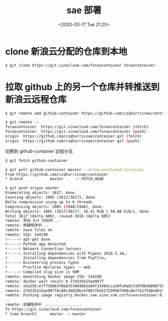 # -*- eval: (setq org-download-image-dir (concat default-directory "./static/sae 部署/")); -*-
:PROPERTIES:
:ID:       382C17A5-AE2F-446C-BA52-56481A7F7F77
:END:

#+DATE: <2020-03-17 Tue 21:25>
#+TITLE: sae 部署

* clone 新浪云分配的仓库到本地

  #+BEGIN_SRC sh
  $ git clone https://git.sinacloud.com/forwxcontainer forwxcontainer
  #+END_SRC

* 拉取 github 上的另一个仓库并转推送到新浪云远程仓库

  #+BEGIN_SRC sh
  $ git remote add github-container https://github.com/czqhurricnae/container.git
  #+END_SRC

  #+BEGIN_SRC sh
  $ git remote -v
  forwxcontainer  https://git.sinacloud.com/forwxcontainer (fetch)
  forwxcontainer  https://git.sinacloud.com/forwxcontainer (push)
  origin  https://github.com/czqhurricnae/container.git (fetch)
  origin  https://github.com/czqhurricnae/container.git (push)
  #+END_SRC

  切换到 github-container 远程分支.

  #+BEGIN_SRC sh
  $ git fetch github-container
  #+END_SRC

  #+BEGIN_SRC sh
  $ git pull github-container master --allow-unrelated-histories
  From https://github.com/czqhurricnae/container
  * branch            master     -> FETCH_HEAD
  #+END_SRC

  #+BEGIN_SRC sh
  $ git push origin master
  Enumerating objects: 3617, done.
  Counting objects: 100% (3617/3617), done.
  Delta compression using up to 8 threads
  Compressing objects: 100% (2948/2948), done.
  Writing objects: 100% (3617/3617), 16.41 MiB | 50.00 KiB/s, done.
  Total 3617 (delta 606), reused 3616 (delta 605)
  remote: 导出 Git 代码中...
  remote: 构建程序中...
  remote: Save files ok
  remote: VIA: 144198
  r-----> apt-get done
  r-----> Python app detected
  r-----> Network Connection Success
  r-----> Installing dependencies with Pipenv 2018.5.18…
  r       Installing dependencies from Pipfile…
  r-----> Discovering process types
  r       Procfile declares types -> web
  r-----> Compiled slug size is 99M
  remote: Generating docker image VIA: 144198
  remote: docker wait result 0 27d335e15ae907f
  remote: sha256:e7f739d63f6b8353469885a94f243b6cca10fa9a81fa970b48806f3844b94f5a
  remote: 27d335e15ae907f6c88c49820bc47081fbd227299987960c8b7fe175d8e96196
  remote: Pushing image registry.docker.sae.sina.com.cn/forwxcontainer:610006e .................
  ..
  remote: 部署程序中 .................
  To https://git.sinacloud.com/forwxcontainer
  * [new branch]      master -> master
  #+END_SRC
